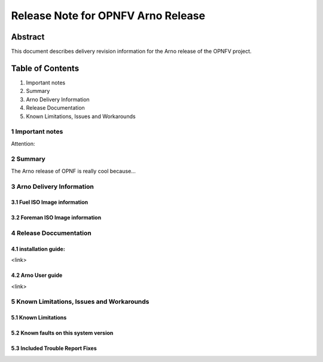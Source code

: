 ####################################
Release Note for OPNFV Arno Release
####################################

Abstract
=========

This document describes delivery revision information for the Arno release of the OPNFV project.

Table of Contents
==================

1. Important notes
2. Summary
3. Arno Delivery Information
4. Release Documentation
5. Known Limitations, Issues and Workarounds

====================
1   Important notes
====================

Attention:

==============
2   Summary
==============

The Arno release of OPNF is really cool because...

===============================
3   Arno Delivery Information
===============================

3.1 Fuel ISO Image information
--------------------------------

3.2 Foreman ISO Image information
-----------------------------------

============================
4   Release Doccumentation
============================

4.1 installation guide:
-------------------------
<link>

4.2 Arno User guide
---------------------
<link>

===============================================
5   Known Limitations, Issues and Workarounds
===============================================

5.1 Known Limitations
------------------------

5.2 Known faults on this system version
----------------------------------------

5.3 Included Trouble Report Fixes
----------------------------------

